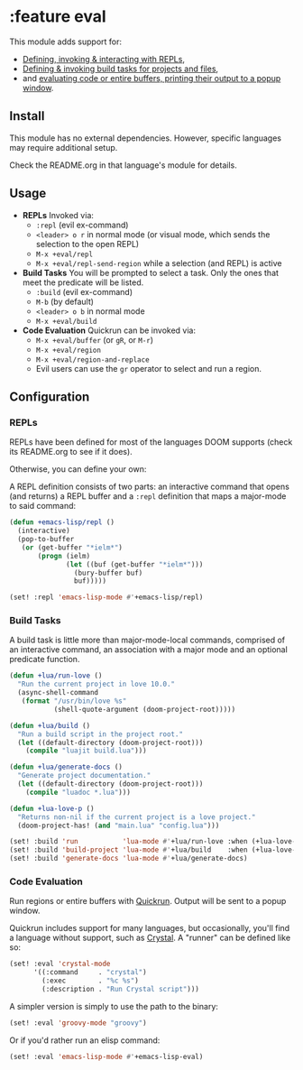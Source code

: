 * :feature eval

This module adds support for:

+ [[#repls][Defining, invoking & interacting with REPLs]],
+ [[#build-tasks][Defining & invoking build tasks for projects and files]],
+ and [[#code-evaluation][evaluating code or entire buffers, printing their output to a popup window]].

** Install
This module has no external dependencies. However, specific languages may require additional setup.

Check the README.org in that language's module for details.

** Usage
+ *REPLs*
  Invoked via:
  + ~:repl~ (evil ex-command)
  + =<leader> o r= in normal mode (or visual mode, which sends the selection to the open REPL)
  + ~M-x +eval/repl~
  + ~M-x +eval/repl-send-region~ while a selection (and REPL) is active

+ *Build Tasks*
  You will be prompted to select a task. Only the ones that meet the predicate will be listed.
  + ~:build~ (evil ex-command)
  + =M-b= (by default)
  + =<leader> o b= in normal mode
  + ~M-x +eval/build~

+ *Code Evaluation*
  Quickrun can be invoked via:
  + ~M-x +eval/buffer~ (or ~gR~, or ~M-r~)
  + ~M-x +eval/region~
  + ~M-x +eval/region-and-replace~
  + Evil users can use the ~gr~ operator to select and run a region.

** Configuration
*** REPLs
REPLs have been defined for most of the languages DOOM supports (check its README.org to see if it does).

Otherwise, you can define your own:

A REPL definition consists of two parts: an interactive command that opens (and returns) a REPL buffer and a ~:repl~ definition that maps a major-mode to said command:

#+BEGIN_SRC emacs-lisp
(defun +emacs-lisp/repl ()
  (interactive)
  (pop-to-buffer
   (or (get-buffer "*ielm*")
       (progn (ielm)
              (let ((buf (get-buffer "*ielm*")))
                (bury-buffer buf)
                buf)))))

(set! :repl 'emacs-lisp-mode #'+emacs-lisp/repl)
#+END_SRC

*** Build Tasks
A build task is little more than major-mode-local commands, comprised of an interactive command, an association with a major mode and an optional predicate function.

#+BEGIN_SRC emacs-lisp
(defun +lua/run-love ()
  "Run the current project in love 10.0."
  (async-shell-command
   (format "/usr/bin/love %s"
           (shell-quote-argument (doom-project-root)))))

(defun +lua/build ()
  "Run a build script in the project root."
  (let ((default-directory (doom-project-root)))
    (compile "luajit build.lua")))

(defun +lua/generate-docs ()
  "Generate project documentation."
  (let ((default-directory (doom-project-root)))
    (compile "luadoc *.lua")))

(defun +lua-love-p ()
  "Returns non-nil if the current project is a love project."
  (doom-project-has! (and "main.lua" "config.lua")))

(set! :build 'run           'lua-mode #'+lua/run-love :when (+lua-love-p))
(set! :build 'build-project 'lua-mode #'+lua/build    :when (+lua-love-p))
(set! :build 'generate-docs 'lua-mode #'+lua/generate-docs)
#+END_SRC

*** Code Evaluation
Run regions or entire buffers with [[https://github.com/syohex/emacs-quickrun][Quickrun]]. Output will be sent to a popup window.

Quickrun includes support for many languages, but occasionally, you'll find a language without support, such as [[https://crystal-lang.org/][Crystal]]. A "runner" can be defined like so:

#+BEGIN_SRC emacs-lisp
(set! :eval 'crystal-mode
      '((:command     . "crystal")
        (:exec        . "%c %s")
        (:description . "Run Crystal script")))
#+END_SRC

A simpler version is simply to use the path to the binary:

#+BEGIN_SRC emacs-lisp
(set! :eval 'groovy-mode "groovy")
#+END_SRC

Or if you'd rather run an elisp command:

#+BEGIN_SRC emacs-lisp
(set! :eval 'emacs-lisp-mode #'+emacs-lisp-eval)
#+END_SRC

